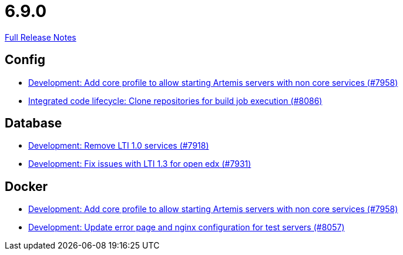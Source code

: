 // SPDX-FileCopyrightText: 2023 Artemis Changelog Contributors
//
// SPDX-License-Identifier: CC-BY-SA-4.0

= 6.9.0

link:https://github.com/ls1intum/Artemis/releases/tag/6.9.0[Full Release Notes]

== Config

* link:https://www.github.com/ls1intum/Artemis/commit/9531594cf1a4d8e9bdc636c68aeb2b6c1279b4f9/[Development: Add core profile to allow starting Artemis servers with non core services (#7958)]
* link:https://www.github.com/ls1intum/Artemis/commit/6a94b21077eb78f6afe3fe3163f1db2f5faf14eb/[Integrated code lifecycle: Clone repositories for build job execution (#8086)]


== Database

* link:https://www.github.com/ls1intum/Artemis/commit/771eda7dc3de491790bc0fd8abae49f77586d398/[Development: Remove LTI 1.0 services (#7918)]
* link:https://www.github.com/ls1intum/Artemis/commit/fdbd2e182801f6c477ed864f08ee1b9c3da165b5/[Development: Fix issues with LTI 1.3 for open edx (#7931)]


== Docker

* link:https://www.github.com/ls1intum/Artemis/commit/9531594cf1a4d8e9bdc636c68aeb2b6c1279b4f9/[Development: Add core profile to allow starting Artemis servers with non core services (#7958)]
* link:https://www.github.com/ls1intum/Artemis/commit/caeee9623e418cf2007f96bb03c6cc3c1721489d/[Development: Update error page and nginx configuration for test servers (#8057)]

